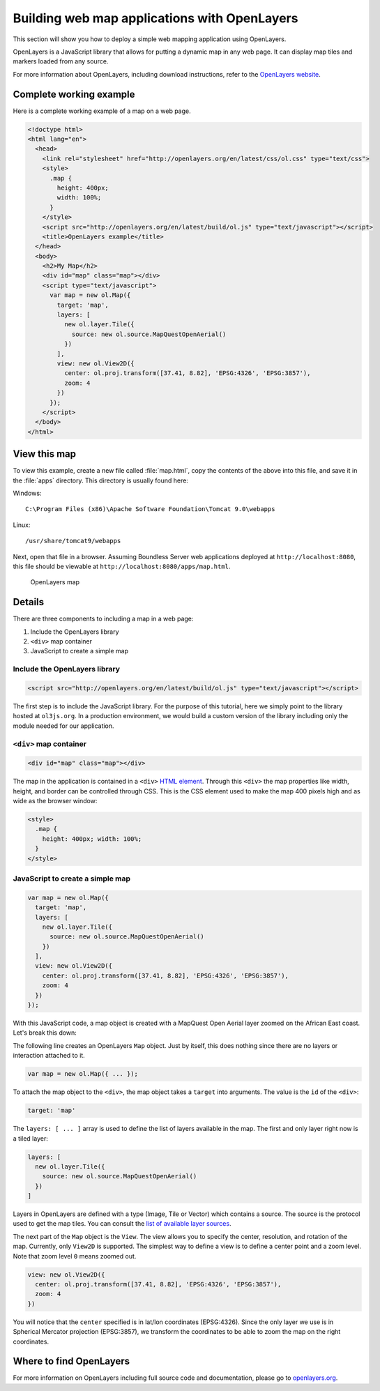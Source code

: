 .. _webapps.ol3:

Building web map applications with OpenLayers
=============================================

This section will show you how to deploy a simple web mapping application using OpenLayers.

OpenLayers is a JavaScript library that allows for putting a dynamic map in any web page. It can display map tiles and markers loaded from any source.

For more information about OpenLayers, including download instructions, refer to the `OpenLayers website <http://openlayers.org>`_.

Complete working example
------------------------

Here is a complete working example of a map on a web page.

.. code-block:: html

    <!doctype html>
    <html lang="en">
      <head>
        <link rel="stylesheet" href="http://openlayers.org/en/latest/css/ol.css" type="text/css">
        <style>
          .map {
            height: 400px;
            width: 100%;
          }
        </style>
        <script src="http://openlayers.org/en/latest/build/ol.js" type="text/javascript"></script>
        <title>OpenLayers example</title>
      </head>
      <body>
        <h2>My Map</h2>
        <div id="map" class="map"></div>
        <script type="text/javascript">
          var map = new ol.Map({
            target: 'map',
            layers: [
              new ol.layer.Tile({
                source: new ol.source.MapQuestOpenAerial()
              })
            ],
            view: new ol.View2D({
              center: ol.proj.transform([37.41, 8.82], 'EPSG:4326', 'EPSG:3857'),
              zoom: 4
            })
          });
        </script>
      </body>
    </html>

View this map
-------------

To view this example, create a new file called :file:`map.html`, copy the contents of the above into this file, and save it in the :file:`apps` directory. This directory is usually found here:

Windows::

  C:\Program Files (x86)\Apache Software Foundation\Tomcat 9.0\webapps

Linux::

  /usr/share/tomcat9/webapps

Next, open that file in a browser. Assuming Boundless Server web applications deployed at ``http://localhost:8080``, this file should be viewable at ``http://localhost:8080/apps/map.html``.

.. figure:: img/ol3map.png

   OpenLayers map

Details
-------

There are three components to including a map in a web page:

#. Include the OpenLayers library
#. ``<div>`` map container
#. JavaScript to create a simple map

Include the OpenLayers library
~~~~~~~~~~~~~~~~~~~~~~~~~~~~~~

.. code-block:: html

   <script src="http://openlayers.org/en/latest/build/ol.js" type="text/javascript"></script>

The first step is to include the JavaScript library. For the purpose of this tutorial, here we simply point to the library hosted at ``ol3js.org``. In a production environment, we would build a custom version of the library including only the module needed for our application.

``<div>`` map container
~~~~~~~~~~~~~~~~~~~~~~~

.. code-block:: html

   <div id="map" class="map"></div>

The map in the application is contained in a ``<div>`` `HTML element <http://en.wikipedia.org/wiki/Span_and_div>`_. Through this ``<div>`` the map properties like width, height, and border can be controlled through CSS. This is the CSS element used to make the map 400 pixels high and as wide as the browser window:

.. code-block:: html

  <style>
    .map {
      height: 400px; width: 100%;
    }
  </style>

JavaScript to create a simple map
~~~~~~~~~~~~~~~~~~~~~~~~~~~~~~~~~

.. code-block:: html

  var map = new ol.Map({
    target: 'map',
    layers: [
      new ol.layer.Tile({
        source: new ol.source.MapQuestOpenAerial()
      })
    ],
    view: new ol.View2D({
      center: ol.proj.transform([37.41, 8.82], 'EPSG:4326', 'EPSG:3857'),
      zoom: 4
    })
  });

With this JavaScript code, a map object is created with a MapQuest Open Aerial layer zoomed on the African East coast. Let's break this down:

The following line creates an OpenLayers ``Map`` object. Just by itself, this does nothing since there are no layers or interaction attached to it.

.. code-block:: html

  var map = new ol.Map({ ... });

To attach the map object to the ``<div>``, the map object takes a ``target`` into arguments. The value is the ``id`` of the ``<div>``:

.. code-block:: html

    target: 'map'

The ``layers: [ ... ]`` array is used to define the list of layers available in the map. The first and only layer right now is a tiled layer:

.. code-block:: html

    layers: [
      new ol.layer.Tile({
        source: new ol.source.MapQuestOpenAerial()
      })
    ]

Layers in OpenLayers are defined with a type (Image, Tile or Vector) which contains a source. The source is the protocol used to get the map tiles. You can consult the `list of available layer sources <http://openlayers.org/en/latest/apidoc/ol.source.html>`_.

The next part of the ``Map`` object is the ``View``. The view allows you to specify the center, resolution, and rotation of the map. Currently, only ``View2D`` is supported. The simplest way to define a view is to define a center point and a zoom level. Note that zoom level ``0`` means zoomed out.

.. code-block:: html

    view: new ol.View2D({
      center: ol.proj.transform([37.41, 8.82], 'EPSG:4326', 'EPSG:3857'),
      zoom: 4
    })

You will notice that the ``center`` specified is in lat/lon coordinates (EPSG:4326). Since the only layer we use is in Spherical Mercator projection (EPSG:3857), we transform the coordinates to be able to zoom the map on the right coordinates.

Where to find OpenLayers
--------------------------

For more information on OpenLayers including full source code and documentation, please go to `openlayers.org <http://openlayers.org>`_.
